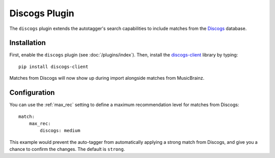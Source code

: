 Discogs Plugin
==============

The ``discogs`` plugin extends the autotagger's search capabilities to
include matches from the `Discogs`_ database.

.. _Discogs: http://discogs.com

Installation
------------

First, enable the ``discogs`` plugin (see :doc:`/plugins/index`). Then,
install the `discogs-client`_ library by typing::

    pip install discogs-client

Matches from Discogs will now show up during import alongside matches from
MusicBrainz.

.. _discogs-client: https://github.com/discogs/discogs_client

Configuration
-------------

You can use the :ref:`max_rec` setting to define a maximum recommendation level
for matches from Discogs::

    match:
        max_rec:
            discogs: medium

This example would prevent the auto-tagger from automatically applying a
strong match from Discogs, and give you a chance to confirm the changes. The
default is ``strong``.
